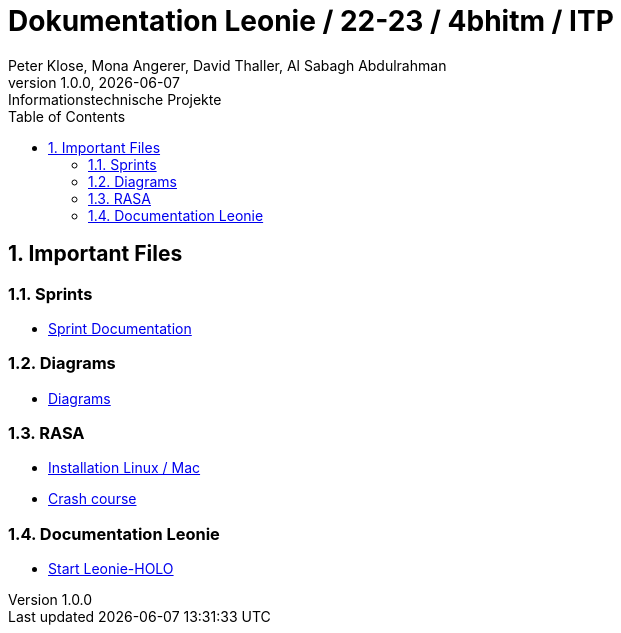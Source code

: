 = Dokumentation Leonie / 22-23 / 4bhitm / ITP
Peter Klose, Mona Angerer, David Thaller, Al Sabagh Abdulrahman
1.0.0, {docdate}: Informationstechnische Projekte
ifndef::imagesdir[:imagesdir: images]
//:toc-placement!:  // prevents the generation of the doc at this position, so it can be printed afterwards
:sourcedir: ../src/main/java
:icons: font
:sectnums:    // Nummerierung der Überschriften / section numbering
:toc: left

//Need this blank line after ifdef, don't know why...
ifdef::backend-html5[]

// print the toc here (not at the default position)
//toc::[]

== Important Files

=== Sprints
* https://2223-4bhitm-itp.github.io/2223-4bhitm-itp-2223-4bhitm-leonie/sprints[Sprint  Documentation]

=== Diagrams
* https://2223-4bhitm-itp.github.io/2223-4bhitm-itp-2223-4bhitm-leonie/diagrams[Diagrams]

=== RASA
* https://2223-4bhitm-itp.github.io/2223-4bhitm-itp-2223-4bhitm-leonie/rasa-installation[Installation Linux / Mac]
* https://2223-4bhitm-itp.github.io/2223-4bhitm-itp-2223-4bhitm-leonie/rasa-crash-course[Crash course]

=== Documentation Leonie
* https://2223-4bhitm-itp.github.io/2223-4bhitm-itp-2223-4bhitm-leonie/rasa-installation[Start Leonie-HOLO]


// == Notes
//
// * Leonie 2D Frontend (wie kommen die Antworten zum Benutzer)
// * Wie funktioniert das trainieren eines neuronales models mit rasa generell (so ca. was sind intents, entities, stories, responses)
// * Leonie 2D Dashboard (wie kann ein administrator sich die Konversationen anschauen, filtern und bearbeiten) (wie funktioniert das trainierren eines Rasa models mithilfe der Dashboard)
// * Leonie 2D Deployment (wie deployen wir die teile woraus die 2D Leonie besteht? frontend, backend, dashboard, action-server, rasa-endpoint, postgres db)
